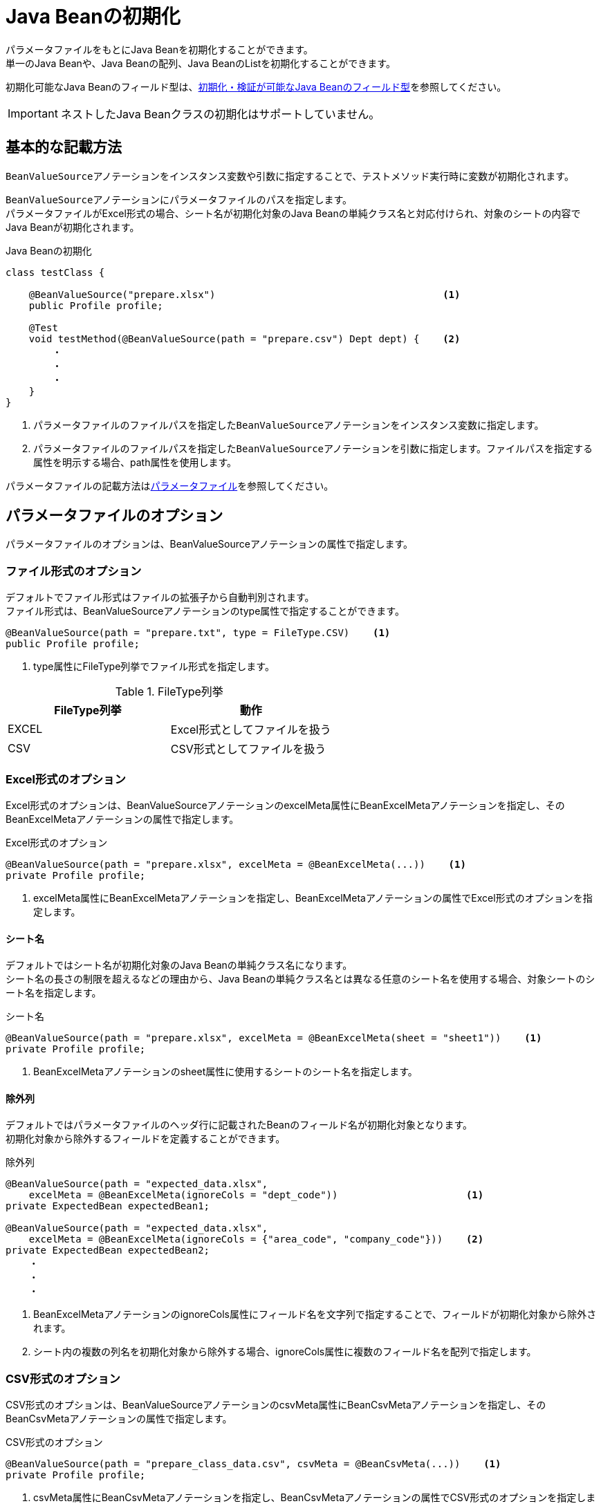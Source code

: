 = Java Beanの初期化

パラメータファイルをもとにJava Beanを初期化することができます。 +
単一のJava Beanや、Java Beanの配列、Java BeanのListを初期化することができます。

初期化可能なJava Beanのフィールド型は、link:appendix.ja.adoc#初期化検証が可能なjava-beanのフィールド型[初期化・検証が可能なJava Beanのフィールド型]を参照してください。

IMPORTANT: ネストしたJava Beanクラスの初期化はサポートしていません。

== 基本的な記載方法

``BeanValueSource``アノテーションをインスタンス変数や引数に指定することで、テストメソッド実行時に変数が初期化されます。

``BeanValueSource``アノテーションにパラメータファイルのパスを指定します。 +
パラメータファイルがExcel形式の場合、シート名が初期化対象のJava Beanの単純クラス名と対応付けられ、対象のシートの内容でJava Beanが初期化されます。  +

.Java Beanの初期化
[source, java]
----
class testClass {

    @BeanValueSource("prepare.xlsx")                                       <1>
    public Profile profile;

    @Test
    void testMethod(@BeanValueSource(path = "prepare.csv") Dept dept) {    <2>
        ・
        ・
        ・
    }
}
----

<1> パラメータファイルのファイルパスを指定した``BeanValueSource``アノテーションをインスタンス変数に指定します。 +
<2> パラメータファイルのファイルパスを指定した``BeanValueSource``アノテーションを引数に指定します。ファイルパスを指定する属性を明示する場合、path属性を使用します。

パラメータファイルの記載方法はlink:parameter-file.ja.adoc[パラメータファイル]を参照してください。

== パラメータファイルのオプション

パラメータファイルのオプションは、BeanValueSourceアノテーションの属性で指定します。

=== ファイル形式のオプション

デフォルトでファイル形式はファイルの拡張子から自動判別されます。 +
ファイル形式は、BeanValueSourceアノテーションのtype属性で指定することができます。

----
@BeanValueSource(path = "prepare.txt", type = FileType.CSV)    <1>
public Profile profile;
----

<1> type属性にFileType列挙でファイル形式を指定します。

.FileType列挙
[options="header"]
|===
|FileType列挙 |動作
|EXCEL |Excel形式としてファイルを扱う
|CSV |CSV形式としてファイルを扱う
|===

=== Excel形式のオプション

Excel形式のオプションは、BeanValueSourceアノテーションのexcelMeta属性にBeanExcelMetaアノテーションを指定し、そのBeanExcelMetaアノテーションの属性で指定します。

.Excel形式のオプション
[source, java]
----
@BeanValueSource(path = "prepare.xlsx", excelMeta = @BeanExcelMeta(...))    <1>
private Profile profile;
----

<1> excelMeta属性にBeanExcelMetaアノテーションを指定し、BeanExcelMetaアノテーションの属性でExcel形式のオプションを指定します。

==== シート名

デフォルトではシート名が初期化対象のJava Beanの単純クラス名になります。 +
シート名の長さの制限を超えるなどの理由から、Java Beanの単純クラス名とは異なる任意のシート名を使用する場合、対象シートのシート名を指定します。

.シート名
[source, java]
----
@BeanValueSource(path = "prepare.xlsx", excelMeta = @BeanExcelMeta(sheet = "sheet1"))    <1>
private Profile profile;
----

<1> BeanExcelMetaアノテーションのsheet属性に使用するシートのシート名を指定します。

==== 除外列

デフォルトではパラメータファイルのヘッダ行に記載されたBeanのフィールド名が初期化対象となります。 +
初期化対象から除外するフィールドを定義することができます。

.除外列
[source, java]
----
@BeanValueSource(path = "expected_data.xlsx",
    excelMeta = @BeanExcelMeta(ignoreCols = "dept_code"))                      <1>
private ExpectedBean expectedBean1;

@BeanValueSource(path = "expected_data.xlsx",
    excelMeta = @BeanExcelMeta(ignoreCols = {"area_code", "company_code"}))    <2>
private ExpectedBean expectedBean2;
    ・
    ・
    ・
----

<1> BeanExcelMetaアノテーションのignoreCols属性にフィールド名を文字列で指定することで、フィールドが初期化対象から除外されます。 +
<2> シート内の複数の列名を初期化対象から除外する場合、ignoreCols属性に複数のフィールド名を配列で指定します。

=== CSV形式のオプション

CSV形式のオプションは、BeanValueSourceアノテーションのcsvMeta属性にBeanCsvMetaアノテーションを指定し、そのBeanCsvMetaアノテーションの属性で指定します。

.CSV形式のオプション
[source, java]
----
@BeanValueSource(path = "prepare_class_data.csv", csvMeta = @BeanCsvMeta(...))    <1>
private Profile profile;
----

<1> csvMeta属性にBeanCsvMetaアノテーションを指定し、BeanCsvMetaアノテーションの属性でCSV形式のオプションを指定します。

==== 除外列

デフォルトではパラメータファイルのヘッダ行に記載されたBeanのフィールド名が初期化対象となります。 +
初期化対象から除外するフィールドを定義することができます。

.除外列
[source, java]
----
@BeanValueSource(path = "expected_data.csv",
    csvMeta = @BeanCsvMeta(ignoreCols = "dept_code"))                      <1>
private ExpectedBean expectedBean1;

@BeanValueSource(path = "expected_data.csv", 
    csvMeta = @BeanCsvMeta(ignoreCols = {"area_code", "company_code"}))    <2>
private ExpectedBean expectedBean2;
    ・
    ・
    ・
----

<1> BeanCsvMetaアノテーションのignoreCols属性にフィールド名を文字列で指定することで、フィールドが初期化対象から除外されます。 +
<2> シート内の複数の列名を初期化対象から除外する場合、ignoreCols属性に複数のフィールド名を配列で指定します。

==== 文字コード

デフォルトではCSV形式のパラメータファイルは文字コードがUTF-8として読み込まれます。 +
UTF-8以外の文字コードで作成されたCSV形式のパラメータファイルは、文字コードを指定することで読み込むことができます。

.文字コード
[source, java]
----
@BeanValueSource(path = "prepare_class_data.csv",
                  csvMeta = @BeanCsvMeta(encoding = "MS932"))    <1>
private Profile profile;
----

<1> BeanCsvMetaアノテーションのencoding属性にパラメータファイルの文字コードを指定します。

==== 形式

デフォルトではCSV形式のパラメータファイルはRFC4180で定義されたCSV形式(ただし、空行は無視されます)として読み込まれます。 +
他の形式で作成されたCSV形式のパラメータファイルは、形式を指定することで読み込むことができます。

.形式
[source, java]
----
@BeanValueSource(path = "prepare_class_data.csv",
                  csvMeta = @BeanCsvMeta(format = CsvFormatType.EXCEL))    <1>
private Profile profile;
----

<1> BeanCsvMetaアノテーションのformat属性にパラメータファイルの形式をCsvFormatType列挙で指定します。

CsvFormatType列挙については、link:appendix.ja.adoc#csvformattype列挙[CsvFormatType列挙]を参照してください。

==== NULLをあらわす文字列

デフォルトではCSV形式のパラメータファイルの項目値が文字列「``null``」の項目は値をnullとして読み込まれます。 +
値をnullとして扱う文字列を指定してパラメータファイルを読み込むことができます。

.NULLをあらわす文字列
[source, java]
----
@BeanValueSource(path = "prepare_class_data.csv",
                  csvMeta = @BeanCsvMeta(nullString = "NullValue"))    <1>
private Profile profile;
----

<1> BeanCsvMetaアノテーションのnullString属性に値をnullとして扱う文字列を指定します。

